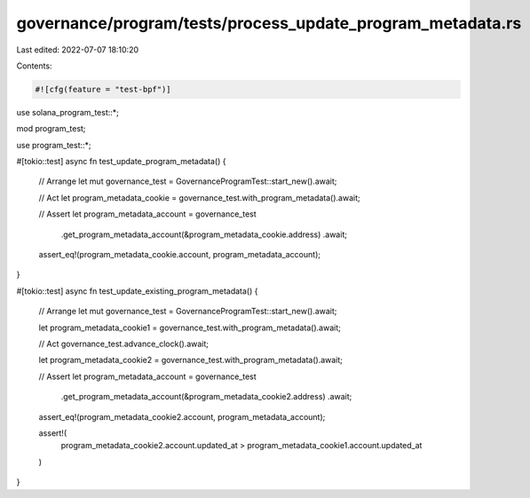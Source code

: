 governance/program/tests/process_update_program_metadata.rs
===========================================================

Last edited: 2022-07-07 18:10:20

Contents:

.. code-block:: rs

    #![cfg(feature = "test-bpf")]

use solana_program_test::*;

mod program_test;

use program_test::*;

#[tokio::test]
async fn test_update_program_metadata() {
    // Arrange
    let mut governance_test = GovernanceProgramTest::start_new().await;

    // Act
    let program_metadata_cookie = governance_test.with_program_metadata().await;

    // Assert
    let program_metadata_account = governance_test
        .get_program_metadata_account(&program_metadata_cookie.address)
        .await;

    assert_eq!(program_metadata_cookie.account, program_metadata_account);
}

#[tokio::test]
async fn test_update_existing_program_metadata() {
    // Arrange
    let mut governance_test = GovernanceProgramTest::start_new().await;

    let program_metadata_cookie1 = governance_test.with_program_metadata().await;

    // Act
    governance_test.advance_clock().await;

    let program_metadata_cookie2 = governance_test.with_program_metadata().await;

    // Assert
    let program_metadata_account = governance_test
        .get_program_metadata_account(&program_metadata_cookie2.address)
        .await;

    assert_eq!(program_metadata_cookie2.account, program_metadata_account);

    assert!(
        program_metadata_cookie2.account.updated_at > program_metadata_cookie1.account.updated_at
    )
}


